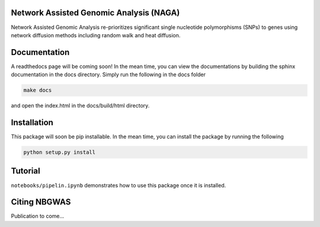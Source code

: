Network Assisted Genomic Analysis (NAGA)
=============================

Network Assisted Genomic Analysis re-prioritizes significant single
nucleotide polymorphisms (SNPs) to genes using network diffusion methods
including random walk and heat diffusion.

Documentation
=============

A readthedocs page will be coming soon! In the mean time, you can view
the documentations by building the sphinx documentation in the docs
directory. Simply run the following in the docs folder

.. code:: bash

    make docs

and open the index.html in the docs/build/html directory.

Installation
============

This package will soon be pip installable. In the mean time, you can
install the package by running the following

.. code:: bash

    python setup.py install 

Tutorial
========

``notebooks/pipelin.ipynb`` demonstrates how to use this package once it
is installed.

Citing NBGWAS
=============

Publication to come...

